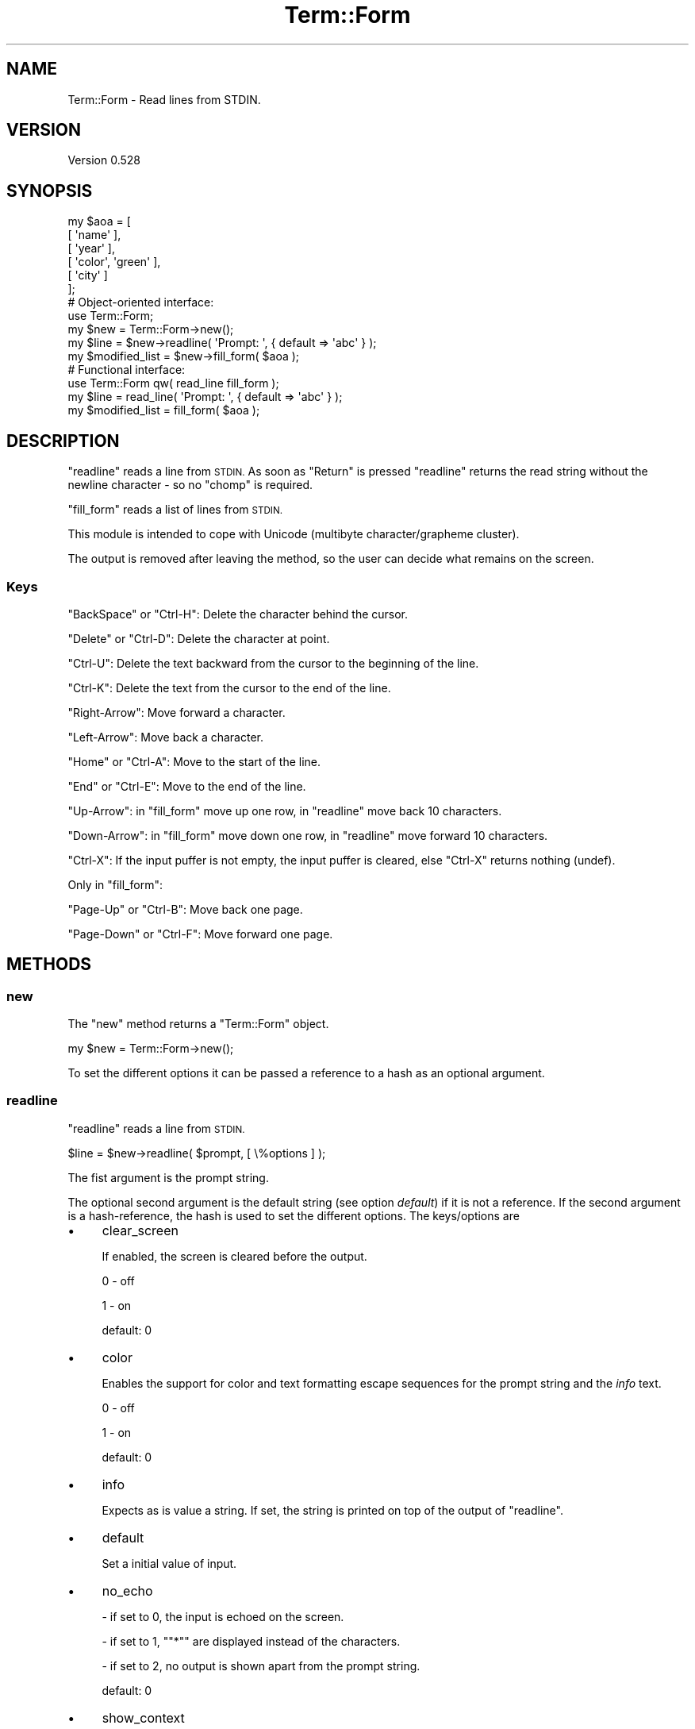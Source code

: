 .\" Automatically generated by Pod::Man 4.14 (Pod::Simple 3.40)
.\"
.\" Standard preamble:
.\" ========================================================================
.de Sp \" Vertical space (when we can't use .PP)
.if t .sp .5v
.if n .sp
..
.de Vb \" Begin verbatim text
.ft CW
.nf
.ne \\$1
..
.de Ve \" End verbatim text
.ft R
.fi
..
.\" Set up some character translations and predefined strings.  \*(-- will
.\" give an unbreakable dash, \*(PI will give pi, \*(L" will give a left
.\" double quote, and \*(R" will give a right double quote.  \*(C+ will
.\" give a nicer C++.  Capital omega is used to do unbreakable dashes and
.\" therefore won't be available.  \*(C` and \*(C' expand to `' in nroff,
.\" nothing in troff, for use with C<>.
.tr \(*W-
.ds C+ C\v'-.1v'\h'-1p'\s-2+\h'-1p'+\s0\v'.1v'\h'-1p'
.ie n \{\
.    ds -- \(*W-
.    ds PI pi
.    if (\n(.H=4u)&(1m=24u) .ds -- \(*W\h'-12u'\(*W\h'-12u'-\" diablo 10 pitch
.    if (\n(.H=4u)&(1m=20u) .ds -- \(*W\h'-12u'\(*W\h'-8u'-\"  diablo 12 pitch
.    ds L" ""
.    ds R" ""
.    ds C` ""
.    ds C' ""
'br\}
.el\{\
.    ds -- \|\(em\|
.    ds PI \(*p
.    ds L" ``
.    ds R" ''
.    ds C`
.    ds C'
'br\}
.\"
.\" Escape single quotes in literal strings from groff's Unicode transform.
.ie \n(.g .ds Aq \(aq
.el       .ds Aq '
.\"
.\" If the F register is >0, we'll generate index entries on stderr for
.\" titles (.TH), headers (.SH), subsections (.SS), items (.Ip), and index
.\" entries marked with X<> in POD.  Of course, you'll have to process the
.\" output yourself in some meaningful fashion.
.\"
.\" Avoid warning from groff about undefined register 'F'.
.de IX
..
.nr rF 0
.if \n(.g .if rF .nr rF 1
.if (\n(rF:(\n(.g==0)) \{\
.    if \nF \{\
.        de IX
.        tm Index:\\$1\t\\n%\t"\\$2"
..
.        if !\nF==2 \{\
.            nr % 0
.            nr F 2
.        \}
.    \}
.\}
.rr rF
.\" ========================================================================
.\"
.IX Title "Term::Form 3"
.TH Term::Form 3 "2020-04-21" "perl v5.32.0" "User Contributed Perl Documentation"
.\" For nroff, turn off justification.  Always turn off hyphenation; it makes
.\" way too many mistakes in technical documents.
.if n .ad l
.nh
.SH "NAME"
Term::Form \- Read lines from STDIN.
.SH "VERSION"
.IX Header "VERSION"
Version 0.528
.SH "SYNOPSIS"
.IX Header "SYNOPSIS"
.Vb 6
\&    my $aoa = [
\&        [ \*(Aqname\*(Aq           ],
\&        [ \*(Aqyear\*(Aq           ],
\&        [ \*(Aqcolor\*(Aq, \*(Aqgreen\*(Aq ],
\&        [ \*(Aqcity\*(Aq           ]
\&    ];
\&
\&    # Object\-oriented interface:
\&
\&    use Term::Form;
\&
\&    my $new = Term::Form\->new();
\&
\&    my $line = $new\->readline( \*(AqPrompt: \*(Aq, { default => \*(Aqabc\*(Aq } );
\&
\&    my $modified_list = $new\->fill_form( $aoa );
\&
\&    # Functional interface:
\&
\&    use Term::Form qw( read_line fill_form );
\&
\&    my $line = read_line( \*(AqPrompt: \*(Aq, { default => \*(Aqabc\*(Aq } );
\&
\&    my $modified_list = fill_form( $aoa );
.Ve
.SH "DESCRIPTION"
.IX Header "DESCRIPTION"
\&\f(CW\*(C`readline\*(C'\fR reads a line from \s-1STDIN.\s0 As soon as \f(CW\*(C`Return\*(C'\fR is pressed \f(CW\*(C`readline\*(C'\fR returns the read string without the
newline character \- so no \f(CW\*(C`chomp\*(C'\fR is required.
.PP
\&\f(CW\*(C`fill_form\*(C'\fR reads a list of lines from \s-1STDIN.\s0
.PP
This module is intended to cope with Unicode (multibyte character/grapheme cluster).
.PP
The output is removed after leaving the method, so the user can decide what remains on the screen.
.SS "Keys"
.IX Subsection "Keys"
\&\f(CW\*(C`BackSpace\*(C'\fR or \f(CW\*(C`Ctrl\-H\*(C'\fR: Delete the character behind the cursor.
.PP
\&\f(CW\*(C`Delete\*(C'\fR or \f(CW\*(C`Ctrl\-D\*(C'\fR: Delete  the  character at point.
.PP
\&\f(CW\*(C`Ctrl\-U\*(C'\fR: Delete the text backward from the cursor to the beginning of the line.
.PP
\&\f(CW\*(C`Ctrl\-K\*(C'\fR: Delete the text from the cursor to the end of the line.
.PP
\&\f(CW\*(C`Right\-Arrow\*(C'\fR: Move forward a character.
.PP
\&\f(CW\*(C`Left\-Arrow\*(C'\fR: Move back a character.
.PP
\&\f(CW\*(C`Home\*(C'\fR or \f(CW\*(C`Ctrl\-A\*(C'\fR: Move to the start of the line.
.PP
\&\f(CW\*(C`End\*(C'\fR or \f(CW\*(C`Ctrl\-E\*(C'\fR: Move to the end of the line.
.PP
\&\f(CW\*(C`Up\-Arrow\*(C'\fR: in \f(CW\*(C`fill_form\*(C'\fR move up one row, in \f(CW\*(C`readline\*(C'\fR move back 10 characters.
.PP
\&\f(CW\*(C`Down\-Arrow\*(C'\fR: in \f(CW\*(C`fill_form\*(C'\fR move down one row, in \f(CW\*(C`readline\*(C'\fR move forward 10 characters.
.PP
\&\f(CW\*(C`Ctrl\-X\*(C'\fR: If the input puffer is not empty, the input puffer is cleared, else \f(CW\*(C`Ctrl\-X\*(C'\fR returns nothing (undef).
.PP
Only in \f(CW\*(C`fill_form\*(C'\fR:
.PP
\&\f(CW\*(C`Page\-Up\*(C'\fR or \f(CW\*(C`Ctrl\-B\*(C'\fR: Move back one page.
.PP
\&\f(CW\*(C`Page\-Down\*(C'\fR or \f(CW\*(C`Ctrl\-F\*(C'\fR: Move forward one page.
.SH "METHODS"
.IX Header "METHODS"
.SS "new"
.IX Subsection "new"
The \f(CW\*(C`new\*(C'\fR method returns a \f(CW\*(C`Term::Form\*(C'\fR object.
.PP
.Vb 1
\&    my $new = Term::Form\->new();
.Ve
.PP
To set the different options it can be passed a reference to a hash as an optional argument.
.SS "readline"
.IX Subsection "readline"
\&\f(CW\*(C`readline\*(C'\fR reads a line from \s-1STDIN.\s0
.PP
.Vb 1
\&    $line = $new\->readline( $prompt, [ \e%options ] );
.Ve
.PP
The fist argument is the prompt string.
.PP
The optional second argument is the default string (see option \fIdefault\fR) if it is not a reference. If the second
argument is a hash-reference, the hash is used to set the different options. The keys/options are
.IP "\(bu" 4
clear_screen
.Sp
If enabled, the screen is cleared before the output.
.Sp
0 \- off
.Sp
1 \- on
.Sp
default: \f(CW0\fR
.IP "\(bu" 4
color
.Sp
Enables the support for color and text formatting escape sequences for the prompt string and the \fIinfo\fR text.
.Sp
0 \- off
.Sp
1 \- on
.Sp
default: \f(CW0\fR
.IP "\(bu" 4
info
.Sp
Expects as is value a string. If set, the string is printed on top of the output of \f(CW\*(C`readline\*(C'\fR.
.IP "\(bu" 4
default
.Sp
Set a initial value of input.
.IP "\(bu" 4
no_echo
.Sp
\&\- if set to \f(CW0\fR, the input is echoed on the screen.
.Sp
\&\- if set to \f(CW1\fR, "\f(CW\*(C`*\*(C'\fR" are displayed instead of the characters.
.Sp
\&\- if set to \f(CW2\fR, no output is shown apart from the prompt string.
.Sp
default: \f(CW0\fR
.IP "\(bu" 4
show_context
.Sp
Display the input that does not fit into the \*(L"readline\*(R" before or after the \*(L"readline\*(R".
.Sp
0 \- disable \fIshow_context\fR
.Sp
1 \- enable \fIshow_context\fR
.Sp
default: \f(CW0\fR
.IP "\(bu" 4
codepage_mapping
.Sp
This option has only meaning if the operating system is MSWin32.
.Sp
If the \s-1OS\s0 is MSWin32, Win32::Console::ANSI is used. By default \f(CW\*(C`Win32::Console::ANSI\*(C'\fR converts the characters from
Windows code page to \s-1DOS\s0 code page (the so-called \s-1ANSI\s0 to \s-1OEM\s0 conversion). This conversation is disabled by default in
\&\f(CW\*(C`Term::Choose\*(C'\fR but one can enable it by setting this option.
.Sp
Setting this option to \f(CW1\fR enables the codepage mapping offered by Win32::Console::ANSI.
.Sp
0 \- disable automatic codepage mapping (default)
.Sp
1 \- keep automatic codepage mapping
.Sp
default: \f(CW0\fR
.IP "\(bu" 4
hide_cursor
.Sp
0 \- disabled
.Sp
1 \- enabled
.Sp
default: \f(CW1\fR
.SS "fill_form"
.IX Subsection "fill_form"
\&\f(CW\*(C`fill_form\*(C'\fR reads a list of lines from \s-1STDIN.\s0
.PP
.Vb 1
\&    $new_list = $new\->fill_form( $aoa, { prompt => \*(AqRequired:\*(Aq } );
.Ve
.PP
The first argument is a reference to an array of arrays. The arrays have 1 or 2 elements: the first element is the key
and the optional second element is the value. The key is used as the prompt string for the \*(L"readline\*(R", the value is used
as the default value for the \*(L"readline\*(R" (initial value of input).
.PP
The optional second argument is a hash-reference. The keys/options are
.IP "\(bu" 4
clear_screen
.Sp
If enabled, the screen is cleared before the output.
.Sp
0 \- off
.Sp
1 \- on
.Sp
default: \f(CW0\fR
.IP "\(bu" 4
color
.Sp
Enables the support for color and text formatting escape sequences for the form-keys, the \*(L"back\*(R"\-string, the
\&\*(L"confirm\*(R"\-string, the \fIinfo\fR text and the \fIprompt\fR text.
.Sp
0 \- off
.Sp
1 \- on
.Sp
default: \f(CW0\fR
.IP "\(bu" 4
info
.Sp
Expects as is value a string. If set, the string is printed on top of the output of \f(CW\*(C`fill_form\*(C'\fR.
.IP "\(bu" 4
prompt
.Sp
If \fIprompt\fR is set, a main prompt string is shown on top of the output.
.Sp
default: undefined
.IP "\(bu" 4
auto_up
.Sp
With \fIauto_up\fR set to \f(CW0\fR or \f(CW1\fR pressing \f(CW\*(C`ENTER\*(C'\fR moves the cursor to the next line (if the cursor is not on the
\&\*(L"back\*(R" or \*(L"confirm\*(R" row). If the last row is reached, the cursor jumps to the first data row if \f(CW\*(C`ENTER\*(C'\fR is pressed.
While with  \fIauto_up\fR set to \f(CW0\fR the cursor loops through the rows until a key other than \f(CW\*(C`ENTER\*(C'\fR is pressed with
\&\fIauto_up\fR set to \f(CW1\fR after one loop an \f(CW\*(C`ENTER\*(C'\fR moves the cursor to the top menu entry (\*(L"back\*(R") if no other
key than \f(CW\*(C`ENTER\*(C'\fR was pressed.
.Sp
With \fIauto_up\fR set to \f(CW2\fR an \f(CW\*(C`ENTER\*(C'\fR moves the cursor to the top menu entry (except the cursor is on the \*(L"confirm\*(R"
row).
.Sp
If \fIauto_up\fR is set to \f(CW0\fR or \f(CW1\fR the initially cursor position is on the first data row while when set to \f(CW2\fR the
initially cursor position is on the first menu entry (\*(L"back\*(R").
.Sp
default: \f(CW1\fR
.IP "\(bu" 4
clear_screen
.Sp
If enabled, the screen is cleared before the output.
.Sp
default: disabled
.IP "\(bu" 4
read_only
.Sp
Set a form-row to read only.
.Sp
Expected value: a reference to an array with the indexes of the rows which should be read only.
.Sp
default: empty array
.IP "\(bu" 4
confirm
.Sp
Set the name of the \*(L"confirm\*(R" menu entry.
.Sp
default: \f(CW\*(C`Confirm\*(C'\fR
.IP "\(bu" 4
back
.Sp
Set the name of the \*(L"back\*(R" menu entry.
.Sp
The \*(L"back\*(R" menu entry can be disabled by setting \fIback\fR to an empty string.
.Sp
default: \f(CW\*(C`Back\*(C'\fR
.IP "\(bu" 4
codepage_mapping
.Sp
This option has only meaning if the operating system is MSWin32.
.Sp
If the \s-1OS\s0 is MSWin32, Win32::Console::ANSI is used. By default \f(CW\*(C`Win32::Console::ANSI\*(C'\fR converts the characters from
Windows code page to \s-1DOS\s0 code page (the so-called \s-1ANSI\s0 to \s-1OEM\s0 conversion). This conversation is disabled by default in
\&\f(CW\*(C`Term::Choose\*(C'\fR but one can enable it by setting this option.
.Sp
Setting this option to \f(CW1\fR enables the codepage mapping offered by Win32::Console::ANSI.
.Sp
0 \- disable automatic codepage mapping (default)
.Sp
1 \- keep automatic codepage mapping
.Sp
default: \f(CW0\fR
.IP "\(bu" 4
hide_cursor
.Sp
0 \- disabled
.Sp
1 \- enabled
.Sp
default: \f(CW1\fR
.PP
To close the form and get the modified list (reference to an array or arrays) as the return value select the
\&\*(L"confirm\*(R" menu entry. If the \*(L"back\*(R" menu entry is chosen to close the form, \f(CW\*(C`fill_form\*(C'\fR returns nothing.
.SH "REQUIREMENTS"
.IX Header "REQUIREMENTS"
.SS "Perl version"
.IX Subsection "Perl version"
Requires Perl version 5.8.3 or greater.
.SS "Terminal"
.IX Subsection "Terminal"
It is required a terminal which uses a monospaced font.
.PP
Unless the \s-1OS\s0 is MSWin32 the terminal has to understand \s-1ANSI\s0 escape sequences.
.SS "Encoding layer"
.IX Subsection "Encoding layer"
It is required to use appropriate I/O encoding layers. If the encoding layer for \s-1STDIN\s0 doesn't match the terminal's
character set, \f(CW\*(C`readline\*(C'\fR will break if a non ascii character is entered.
.SH "SUPPORT"
.IX Header "SUPPORT"
You can find documentation for this module with the perldoc command.
.PP
.Vb 1
\&    perldoc Term::Form
.Ve
.SH "AUTHOR"
.IX Header "AUTHOR"
Matthäus Kiem <cuer2s@gmail.com>
.SH "CREDITS"
.IX Header "CREDITS"
Thanks to the Perl\-Community.de <http://www.perl-community.de> and the people form
stackoverflow <http://stackoverflow.com> for the help.
.SH "LICENSE AND COPYRIGHT"
.IX Header "LICENSE AND COPYRIGHT"
Copyright 2014\-2020 Matthäus Kiem.
.PP
This library is free software; you can redistribute it and/or modify it under the same terms as Perl 5.10.0. For
details, see the full text of the licenses in the file \s-1LICENSE.\s0
